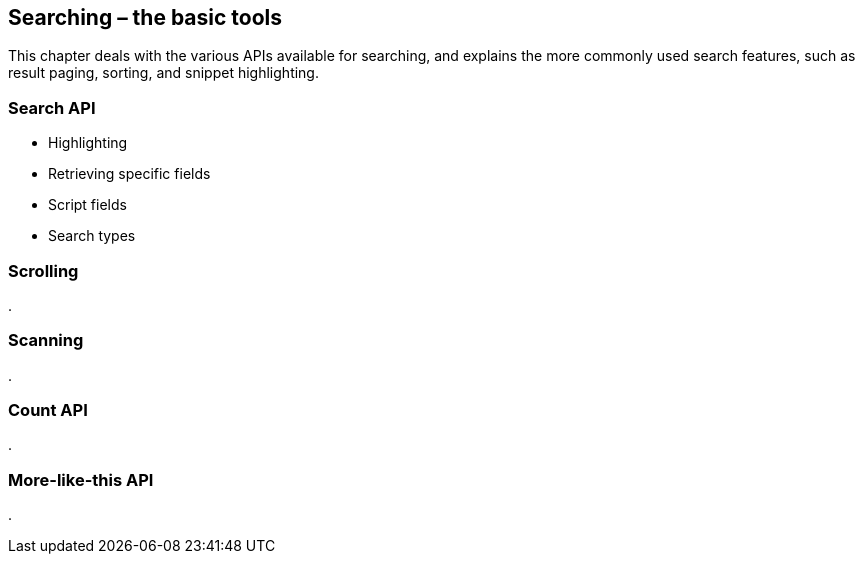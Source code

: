 [[searching]]
== Searching – the basic tools

This chapter deals with the various APIs available for searching, and explains
the more commonly used search features, such as result paging, sorting,
and snippet highlighting.

=== Search API

* Highlighting
* Retrieving specific fields
* Script fields
* Search types

=== Scrolling
.

=== Scanning
.

=== Count API
.

=== More-like-this API
.

// rescore
// suggest
// facets

// Distributed execution


//    fields          => [$field_1,$field_n],
//    partial_fields  => { my_field => { include => 'foo.bar.*' }},
//    highlight       => { highlight }.
//    ignore_indices  => 'none' | 'missing',
//    indices_boost   => { index_1 => 1.5,... },
//    min_score       => $score,
//    preference      => '_local' | '_primary' | '_primary_first' | $string,
//    routing         => [$routing, ...]
//    script_fields   => { script_fields }
//    search_type     => 'dfs_query_then_fetch'
//                       | 'dfs_query_and_fetch'
//                       | 'query_then_fetch'
//                       | 'query_and_fetch'
//                       | 'count'
//                       | 'scan'
//    scroll          => '5m' | '30s',
//    stats           => ['group_1','group_2'],
//    version         => 0 | 1
//

// msearch
// delete-by-query
//
// refresh
//
//
//     Query
//
//     Rescore
//     Suggest
//     Highlighting
//     Facets
//     Filter
//
//     Search Type
//     Scroll
//     Explain
//     Validate
//
//     Fields
//     Script Fields
//     Preference
//     Version
//     Min Score
//


//
//